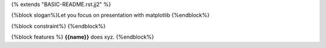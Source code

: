{% extends "BASIC-README.rst.jj2" %}

{%block slogan%}Let you focus on presentation with matplotlib
{%endblock%}

{%block constraint%}
{%endblock%}

{%block features %}
**{{name}}** does xyz.
{%endblock%}
